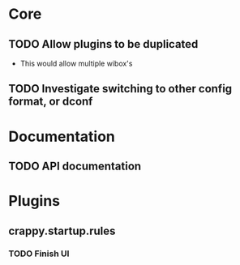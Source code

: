* Core
** TODO Allow plugins to be duplicated
- This would allow multiple wibox's
:LOGBOOK:  
- State "TODO"       from ""           [2014-12-06 Sat 11:17]
:END:      
** TODO Investigate switching to other config format, or dconf
:LOGBOOK:  
- State "TODO"       from ""           [2014-12-06 Sat 13:03]
:END:      
* Documentation
** TODO API documentation
:LOGBOOK:  
- State "TODO"       from ""           [2014-12-06 Sat 13:04]
:END:      
* Plugins
** crappy.startup.rules
*** TODO Finish UI
:LOGBOOK:  
- State "TODO"       from ""           [2014-12-06 Sat 11:19]
:END:      
